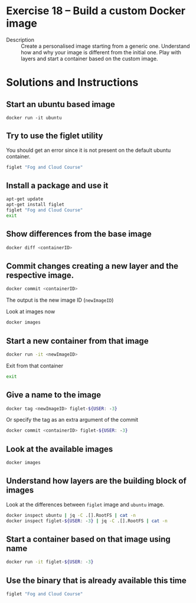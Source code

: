 * Exercise 18 – Build a custom Docker image
  - Description :: Create a personalised image starting from a generic one. Understand how and why your image is different from the initial one. Play with layers and start a container based on the custom image.

* Solutions and Instructions
** Start an ubuntu based image
   #+BEGIN_SRC
   docker run -it ubuntu
   #+END_SRC
** Try to use the figlet utility
   You should get an error since it is not present on the default ubuntu container.
   #+BEGIN_SRC sh
   figlet "Fog and Cloud Course"
   #+END_SRC
** Install a package and use it
   #+BEGIN_SRC sh
   apt-get update
   apt-get install figlet
   figlet "Fog and Cloud Course"
   exit
   #+END_SRC
** Show differences from the base image
   #+BEGIN_SRC sh
   docker diff <containerID>
   #+END_SRC
** Commit changes creating a new layer and the respective image.
   #+BEGIN_SRC sh
   docker commit <containerID>
   #+END_SRC
   The output is the new image ID (=newImageID=)

   Look at images now
   #+BEGIN_SRC sh
   docker images
   #+END_SRC
** Start a new container from that image
   #+BEGIN_SRC sh
   docker run -it <newImageID>
   #+END_SRC

   Exit from that container
   #+BEGIN_SRC sh
   exit
   #+END_SRC
** Give a name to the image
   #+BEGIN_SRC sh
   docker tag <newImageID> figlet-${USER: -3}
   #+END_SRC
   Or specify the tag as an extra argument of the commit
   #+BEGIN_SRC sh
   docker commit <containerID> figlet-${USER: -3}
   #+END_SRC
** Look at the available images
   #+BEGIN_SRC sh
   docker images
   #+END_SRC
** Understand how layers are the building block of images
   Look at the differences between =figlet= image and =ubuntu= image.
   #+BEGIN_SRC sh
   docker inspect ubuntu | jq -C .[].RootFS | cat -n
   docker inspect figlet-${USER: -3} | jq -C .[].RootFS | cat -n
   #+END_SRC
** Start a container based on that image using name
   #+BEGIN_SRC sh
   docker run -it figlet-${USER: -3}
   #+END_SRC
** Use the binary that is already available this time
   #+BEGIN_SRC sh
   figlet "Fog and Cloud Course"
   #+END_SRC
